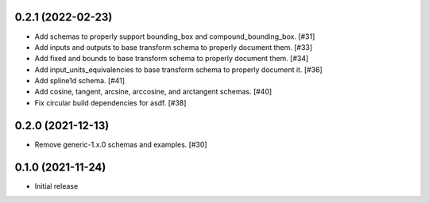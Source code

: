 0.2.1 (2022-02-23)
------------------

- Add schemas to properly support bounding_box and compound_bounding_box. [#31]
- Add inputs and outputs to base transform schema to properly document them. [#33]
- Add fixed and bounds to base transform schema to properly document them. [#34]
- Add input_units_equivalencies to base transform schema to properly document it. [#36]
- Add spline1d schema. [#41]
- Add cosine, tangent, arcsine, arccosine, and arctangent schemas. [#40]
- Fix circular build dependencies for asdf. [#38]

0.2.0 (2021-12-13)
------------------

- Remove generic-1.x.0 schemas and examples. [#30]

0.1.0 (2021-11-24)
------------------

- Initial release
